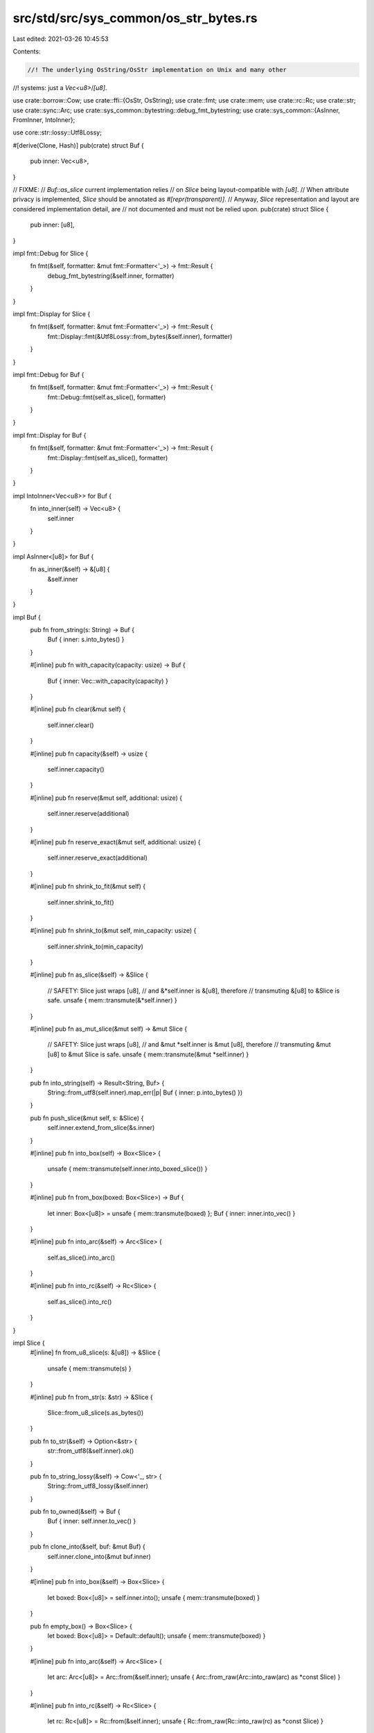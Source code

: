src/std/src/sys_common/os_str_bytes.rs
======================================

Last edited: 2021-03-26 10:45:53

Contents:

.. code-block:: rs

    //! The underlying OsString/OsStr implementation on Unix and many other
//! systems: just a `Vec<u8>`/`[u8]`.

use crate::borrow::Cow;
use crate::ffi::{OsStr, OsString};
use crate::fmt;
use crate::mem;
use crate::rc::Rc;
use crate::str;
use crate::sync::Arc;
use crate::sys_common::bytestring::debug_fmt_bytestring;
use crate::sys_common::{AsInner, FromInner, IntoInner};

use core::str::lossy::Utf8Lossy;

#[derive(Clone, Hash)]
pub(crate) struct Buf {
    pub inner: Vec<u8>,
}

// FIXME:
// `Buf::as_slice` current implementation relies
// on `Slice` being layout-compatible with `[u8]`.
// When attribute privacy is implemented, `Slice` should be annotated as `#[repr(transparent)]`.
// Anyway, `Slice` representation and layout are considered implementation detail, are
// not documented and must not be relied upon.
pub(crate) struct Slice {
    pub inner: [u8],
}

impl fmt::Debug for Slice {
    fn fmt(&self, formatter: &mut fmt::Formatter<'_>) -> fmt::Result {
        debug_fmt_bytestring(&self.inner, formatter)
    }
}

impl fmt::Display for Slice {
    fn fmt(&self, formatter: &mut fmt::Formatter<'_>) -> fmt::Result {
        fmt::Display::fmt(&Utf8Lossy::from_bytes(&self.inner), formatter)
    }
}

impl fmt::Debug for Buf {
    fn fmt(&self, formatter: &mut fmt::Formatter<'_>) -> fmt::Result {
        fmt::Debug::fmt(self.as_slice(), formatter)
    }
}

impl fmt::Display for Buf {
    fn fmt(&self, formatter: &mut fmt::Formatter<'_>) -> fmt::Result {
        fmt::Display::fmt(self.as_slice(), formatter)
    }
}

impl IntoInner<Vec<u8>> for Buf {
    fn into_inner(self) -> Vec<u8> {
        self.inner
    }
}

impl AsInner<[u8]> for Buf {
    fn as_inner(&self) -> &[u8] {
        &self.inner
    }
}

impl Buf {
    pub fn from_string(s: String) -> Buf {
        Buf { inner: s.into_bytes() }
    }

    #[inline]
    pub fn with_capacity(capacity: usize) -> Buf {
        Buf { inner: Vec::with_capacity(capacity) }
    }

    #[inline]
    pub fn clear(&mut self) {
        self.inner.clear()
    }

    #[inline]
    pub fn capacity(&self) -> usize {
        self.inner.capacity()
    }

    #[inline]
    pub fn reserve(&mut self, additional: usize) {
        self.inner.reserve(additional)
    }

    #[inline]
    pub fn reserve_exact(&mut self, additional: usize) {
        self.inner.reserve_exact(additional)
    }

    #[inline]
    pub fn shrink_to_fit(&mut self) {
        self.inner.shrink_to_fit()
    }

    #[inline]
    pub fn shrink_to(&mut self, min_capacity: usize) {
        self.inner.shrink_to(min_capacity)
    }

    #[inline]
    pub fn as_slice(&self) -> &Slice {
        // SAFETY: Slice just wraps [u8],
        // and &*self.inner is &[u8], therefore
        // transmuting &[u8] to &Slice is safe.
        unsafe { mem::transmute(&*self.inner) }
    }

    #[inline]
    pub fn as_mut_slice(&mut self) -> &mut Slice {
        // SAFETY: Slice just wraps [u8],
        // and &mut *self.inner is &mut [u8], therefore
        // transmuting &mut [u8] to &mut Slice is safe.
        unsafe { mem::transmute(&mut *self.inner) }
    }

    pub fn into_string(self) -> Result<String, Buf> {
        String::from_utf8(self.inner).map_err(|p| Buf { inner: p.into_bytes() })
    }

    pub fn push_slice(&mut self, s: &Slice) {
        self.inner.extend_from_slice(&s.inner)
    }

    #[inline]
    pub fn into_box(self) -> Box<Slice> {
        unsafe { mem::transmute(self.inner.into_boxed_slice()) }
    }

    #[inline]
    pub fn from_box(boxed: Box<Slice>) -> Buf {
        let inner: Box<[u8]> = unsafe { mem::transmute(boxed) };
        Buf { inner: inner.into_vec() }
    }

    #[inline]
    pub fn into_arc(&self) -> Arc<Slice> {
        self.as_slice().into_arc()
    }

    #[inline]
    pub fn into_rc(&self) -> Rc<Slice> {
        self.as_slice().into_rc()
    }
}

impl Slice {
    #[inline]
    fn from_u8_slice(s: &[u8]) -> &Slice {
        unsafe { mem::transmute(s) }
    }

    #[inline]
    pub fn from_str(s: &str) -> &Slice {
        Slice::from_u8_slice(s.as_bytes())
    }

    pub fn to_str(&self) -> Option<&str> {
        str::from_utf8(&self.inner).ok()
    }

    pub fn to_string_lossy(&self) -> Cow<'_, str> {
        String::from_utf8_lossy(&self.inner)
    }

    pub fn to_owned(&self) -> Buf {
        Buf { inner: self.inner.to_vec() }
    }

    pub fn clone_into(&self, buf: &mut Buf) {
        self.inner.clone_into(&mut buf.inner)
    }

    #[inline]
    pub fn into_box(&self) -> Box<Slice> {
        let boxed: Box<[u8]> = self.inner.into();
        unsafe { mem::transmute(boxed) }
    }

    pub fn empty_box() -> Box<Slice> {
        let boxed: Box<[u8]> = Default::default();
        unsafe { mem::transmute(boxed) }
    }

    #[inline]
    pub fn into_arc(&self) -> Arc<Slice> {
        let arc: Arc<[u8]> = Arc::from(&self.inner);
        unsafe { Arc::from_raw(Arc::into_raw(arc) as *const Slice) }
    }

    #[inline]
    pub fn into_rc(&self) -> Rc<Slice> {
        let rc: Rc<[u8]> = Rc::from(&self.inner);
        unsafe { Rc::from_raw(Rc::into_raw(rc) as *const Slice) }
    }

    #[inline]
    pub fn make_ascii_lowercase(&mut self) {
        self.inner.make_ascii_lowercase()
    }

    #[inline]
    pub fn make_ascii_uppercase(&mut self) {
        self.inner.make_ascii_uppercase()
    }

    #[inline]
    pub fn to_ascii_lowercase(&self) -> Buf {
        Buf { inner: self.inner.to_ascii_lowercase() }
    }

    #[inline]
    pub fn to_ascii_uppercase(&self) -> Buf {
        Buf { inner: self.inner.to_ascii_uppercase() }
    }

    #[inline]
    pub fn is_ascii(&self) -> bool {
        self.inner.is_ascii()
    }

    #[inline]
    pub fn eq_ignore_ascii_case(&self, other: &Self) -> bool {
        self.inner.eq_ignore_ascii_case(&other.inner)
    }
}

/// Platform-specific extensions to [`OsString`].
#[stable(feature = "rust1", since = "1.0.0")]
pub trait OsStringExt {
    /// Creates an [`OsString`] from a byte vector.
    ///
    /// See the module documentation for an example.
    #[stable(feature = "rust1", since = "1.0.0")]
    fn from_vec(vec: Vec<u8>) -> Self;

    /// Yields the underlying byte vector of this [`OsString`].
    ///
    /// See the module documentation for an example.
    #[stable(feature = "rust1", since = "1.0.0")]
    fn into_vec(self) -> Vec<u8>;
}

#[stable(feature = "rust1", since = "1.0.0")]
impl OsStringExt for OsString {
    fn from_vec(vec: Vec<u8>) -> OsString {
        FromInner::from_inner(Buf { inner: vec })
    }
    fn into_vec(self) -> Vec<u8> {
        self.into_inner().inner
    }
}

/// Platform-specific extensions to [`OsStr`].
#[stable(feature = "rust1", since = "1.0.0")]
pub trait OsStrExt {
    #[stable(feature = "rust1", since = "1.0.0")]
    /// Creates an [`OsStr`] from a byte slice.
    ///
    /// See the module documentation for an example.
    fn from_bytes(slice: &[u8]) -> &Self;

    /// Gets the underlying byte view of the [`OsStr`] slice.
    ///
    /// See the module documentation for an example.
    #[stable(feature = "rust1", since = "1.0.0")]
    fn as_bytes(&self) -> &[u8];
}

#[stable(feature = "rust1", since = "1.0.0")]
impl OsStrExt for OsStr {
    #[inline]
    fn from_bytes(slice: &[u8]) -> &OsStr {
        unsafe { mem::transmute(slice) }
    }
    #[inline]
    fn as_bytes(&self) -> &[u8] {
        &self.as_inner().inner
    }
}


